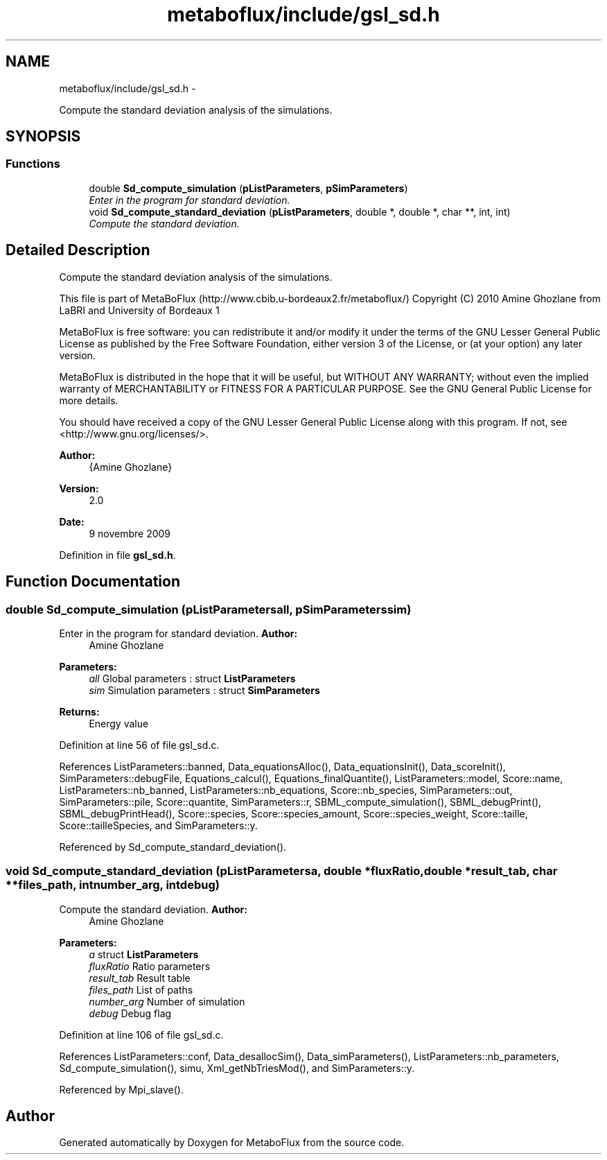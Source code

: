 .TH "metaboflux/include/gsl_sd.h" 3 "Wed Apr 27 2011" "Version 2.0" "MetaboFlux" \" -*- nroff -*-
.ad l
.nh
.SH NAME
metaboflux/include/gsl_sd.h \- 
.PP
Compute the standard deviation analysis of the simulations.  

.SH SYNOPSIS
.br
.PP
.SS "Functions"

.in +1c
.ti -1c
.RI "double \fBSd_compute_simulation\fP (\fBpListParameters\fP, \fBpSimParameters\fP)"
.br
.RI "\fIEnter in the program for standard deviation. \fP"
.ti -1c
.RI "void \fBSd_compute_standard_deviation\fP (\fBpListParameters\fP, double *, double *, char **, int, int)"
.br
.RI "\fICompute the standard deviation. \fP"
.in -1c
.SH "Detailed Description"
.PP 
Compute the standard deviation analysis of the simulations. 

This file is part of MetaBoFlux (http://www.cbib.u-bordeaux2.fr/metaboflux/) Copyright (C) 2010 Amine Ghozlane from LaBRI and University of Bordeaux 1
.PP
MetaBoFlux is free software: you can redistribute it and/or modify it under the terms of the GNU Lesser General Public License as published by the Free Software Foundation, either version 3 of the License, or (at your option) any later version.
.PP
MetaBoFlux is distributed in the hope that it will be useful, but WITHOUT ANY WARRANTY; without even the implied warranty of MERCHANTABILITY or FITNESS FOR A PARTICULAR PURPOSE. See the GNU General Public License for more details.
.PP
You should have received a copy of the GNU Lesser General Public License along with this program. If not, see <http://www.gnu.org/licenses/>.
.PP
\fBAuthor:\fP
.RS 4
{Amine Ghozlane} 
.RE
.PP
\fBVersion:\fP
.RS 4
2.0 
.RE
.PP
\fBDate:\fP
.RS 4
9 novembre 2009 
.RE
.PP

.PP
Definition in file \fBgsl_sd.h\fP.
.SH "Function Documentation"
.PP 
.SS "double Sd_compute_simulation (\fBpListParameters\fPall, \fBpSimParameters\fPsim)"
.PP
Enter in the program for standard deviation. \fBAuthor:\fP
.RS 4
Amine Ghozlane 
.RE
.PP
\fBParameters:\fP
.RS 4
\fIall\fP Global parameters : struct \fBListParameters\fP 
.br
\fIsim\fP Simulation parameters : struct \fBSimParameters\fP 
.RE
.PP
\fBReturns:\fP
.RS 4
Energy value 
.RE
.PP

.PP
Definition at line 56 of file gsl_sd.c.
.PP
References ListParameters::banned, Data_equationsAlloc(), Data_equationsInit(), Data_scoreInit(), SimParameters::debugFile, Equations_calcul(), Equations_finalQuantite(), ListParameters::model, Score::name, ListParameters::nb_banned, ListParameters::nb_equations, Score::nb_species, SimParameters::out, SimParameters::pile, Score::quantite, SimParameters::r, SBML_compute_simulation(), SBML_debugPrint(), SBML_debugPrintHead(), Score::species, Score::species_amount, Score::species_weight, Score::taille, Score::tailleSpecies, and SimParameters::y.
.PP
Referenced by Sd_compute_standard_deviation().
.SS "void Sd_compute_standard_deviation (\fBpListParameters\fPa, double *fluxRatio, double *result_tab, char **files_path, intnumber_arg, intdebug)"
.PP
Compute the standard deviation. \fBAuthor:\fP
.RS 4
Amine Ghozlane 
.RE
.PP
\fBParameters:\fP
.RS 4
\fIa\fP struct \fBListParameters\fP 
.br
\fIfluxRatio\fP Ratio parameters 
.br
\fIresult_tab\fP Result table 
.br
\fIfiles_path\fP List of paths 
.br
\fInumber_arg\fP Number of simulation 
.br
\fIdebug\fP Debug flag 
.RE
.PP

.PP
Definition at line 106 of file gsl_sd.c.
.PP
References ListParameters::conf, Data_desallocSim(), Data_simParameters(), ListParameters::nb_parameters, Sd_compute_simulation(), simu, Xml_getNbTriesMod(), and SimParameters::y.
.PP
Referenced by Mpi_slave().
.SH "Author"
.PP 
Generated automatically by Doxygen for MetaboFlux from the source code.
